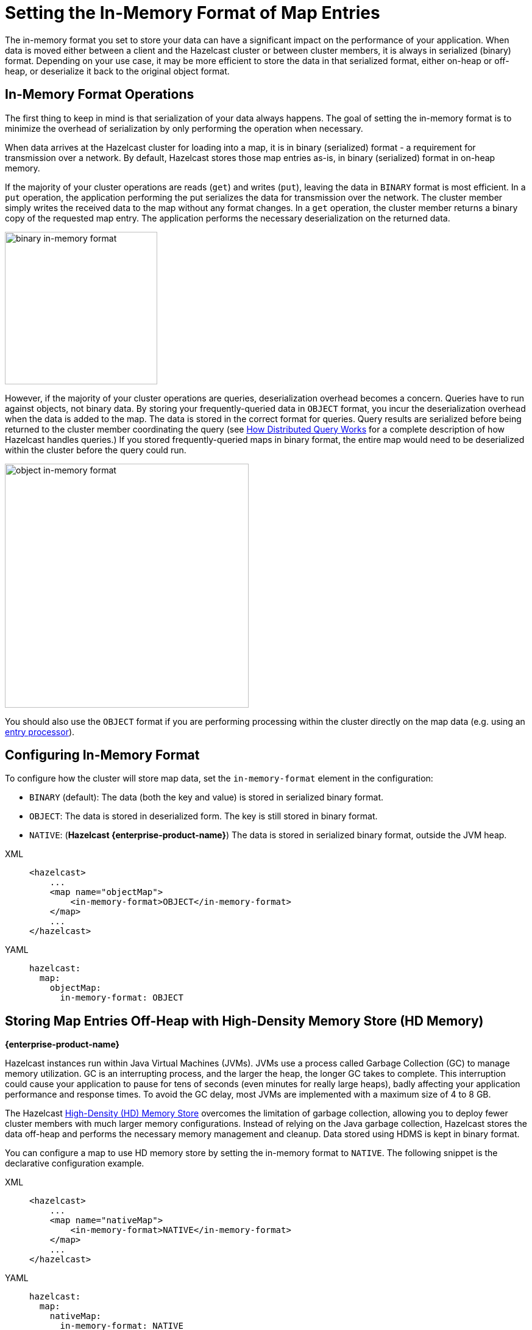 = Setting the In-Memory Format of Map Entries
:description: The in-memory format you set to store your data can have a significant impact on the performance of your application. When data is moved either between a client and the Hazelcast cluster or between cluster members, it is always in serialized (binary) format. Depending on your use case, it may be more efficient to store the data in that serialized format, either on-heap or off-heap, or deserialize it back to the original object format.

[[setting-in-memory-format]]

{description}

== In-Memory Format Operations

The first thing to keep in mind is that serialization of your data always happens. The goal of setting the in-memory format is to minimize the overhead of serialization by only performing the operation when necessary.

When data arrives at the Hazelcast cluster for loading into a map, it is in binary (serialized) format - a requirement for transmission over a network. By default, Hazelcast stores those map entries as-is, in binary (serialized) format in on-heap memory. 

If the majority of your cluster operations are reads (`get`) and writes (`put`), leaving the data in `BINARY` format is most efficient. In a `put` operation, the application performing the put serializes the data for transmission over the network. The cluster member simply writes the received data to the map without any format changes. In a `get` operation, the cluster member returns a binary copy of the requested map entry. The application performs the necessary deserialization on the returned data. 

image::ROOT:serialization1.png[binary in-memory format, 250]

However, if the majority of your cluster operations are queries, deserialization overhead becomes a concern. Queries have to run against objects, not binary data. By storing your frequently-queried data in `OBJECT` format, you incur the deserialization overhead when the data is added to the map. The data is stored in the correct format for queries. Query results are serialized before being returned to the cluster member coordinating the query (see xref:query:how-distributed-query-works.adoc[How Distributed Query Works] for a complete description of how Hazelcast handles queries.) If you stored frequently-queried maps in binary format, the entire map would need to be deserialized within the cluster before the query could run. 

image:ROOT:serialization2.png[object in-memory format, 400]

You should also use the `OBJECT` format if you are performing processing within the cluster directly on the map data (e.g. using an xref:data-structures:entry-processor.adoc[entry processor]). 

== Configuring In-Memory Format

To configure how the cluster will store map data, set the `in-memory-format` element in the configuration:

* `BINARY` (default): The data (both the key and value) is stored in serialized
binary format. 
* `OBJECT`: The data is stored in deserialized form. The key is still
stored in binary format.
* `NATIVE`: ([navy]*Hazelcast {enterprise-product-name}*) The data is stored in serialized binary format, outside the JVM heap. 

[tabs] 
==== 
XML:: 
+ 
-- 
[source,xml]
----
<hazelcast>
    ...
    <map name="objectMap">
        <in-memory-format>OBJECT</in-memory-format>
    </map>
    ...
</hazelcast>
----
--

YAML::
+
[source,yaml]
----
hazelcast:
  map:
    objectMap:
      in-memory-format: OBJECT
----
====

[[using-high-density-memory-store-with-map]]
== Storing Map Entries Off-Heap with High-Density Memory Store (HD Memory)

[.enterprise]*{enterprise-product-name}*

Hazelcast instances run within Java Virtual Machines (JVMs). JVMs use a process called Garbage Collection (GC) to manage memory utilization. GC is an interrupting process, and the larger the heap, the longer GC takes to complete. This interruption could cause your application to pause for tens of seconds (even minutes for really large heaps), badly affecting your application performance and response times. To avoid the GC delay, most JVMs are implemented with a maximum size of 4 to 8 GB. 

The Hazelcast xref:storage:high-density-memory.adoc[High-Density (HD) Memory Store] overcomes the limitation of garbage collection, allowing you to deploy fewer cluster members with much larger memory configurations. Instead of relying on the Java garbage collection, Hazelcast stores the data off-heap and performs the necessary memory management and cleanup. Data stored using HDMS is kept in binary format.

You can configure a map to use HD memory store by setting the in-memory format to `NATIVE`. The following snippet is the declarative configuration example.

[tabs] 
==== 
XML:: 
+ 
-- 
[source,xml]
----
<hazelcast>
    ...
    <map name="nativeMap">
        <in-memory-format>NATIVE</in-memory-format>
    </map>
    ...
</hazelcast>
----
--

YAML::
+
[source,yaml]
----
hazelcast:
  map:
    nativeMap:
      in-memory-format: NATIVE
----
====

Keep in mind that you should have already enabled HD memory usage for your cluster. See the xref:storage:high-density-memory.adoc#configuring-high-density-memory-store[Configuring High-Density Memory Store section].

Note that `NATIVE` memory stores data in binary format. Maps stored in the HD memory store have to be deserialized before they can be queried. A best practice is to use on-heap memory for maps that will be frequently queried when possible.